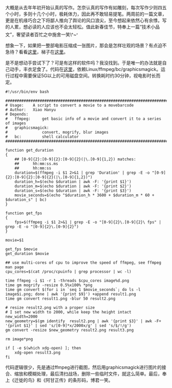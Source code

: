 大概是从去年年初开始认真的写作。怎奈认真的写作有如雕刻，每次写作少则四五个小时，多则十几个小时，极耗体力，因此再不敢轻易提笔。两周前的一篇文章，更是在机缘巧合之下将鄙人推向了舆论的风口浪尖，至今想起来依然心有余悸。写的人累，想必读的人应该也不会太轻松。值此新春佳节，特奉上一篇“技术小品文”，奢望读者百忙之中施舍一笑\^~^{。}

想象一下，如果把一整部电影压缩成一张图片，那会是怎样壮观的场景？有点迫不急待？看看[[http://moviebarcode.tumblr.com/][这里]]，梯子在[[http://moviebarcode.tumblr.com/][这里]]。

是不是想动手尝试下了？可是有这样的软件吗？我没找到。于是唯一的办法就是自己动手，丰衣足食了。代码在[[https://github.com/xiaohanyu/moviebarcode][这里]]，依赖Linux/ffmpeg/bc/graphicsmagick。运行过程中需要保证5G以上的可用磁盘空间。转换耗时约30分钟，视电影时长而定。

#+BEGIN_EXAMPLE
    #!/usr/bin/env bash

    ################################################################################
    # Usage:    A script to convert a movie to a movebarcode
    # Author:   Xiao Hanyu
    # Depends:
    #   ffmpeg:     get basic info of a movie and convert it to a series of images
    #   graphicsmagick:
    #               convert, mogrify, blur images
    #   bc:         shell calculator
    ################################################################################

    function get_duration
    {
        ## [0-9]{2}:[0-9]{2}:[0-9]{2}(|\.[0-9]{1,2}) matches:
        ##      hh:mm:ss.ms
        ##      hh:mm:ss
        duration=$(ffmpeg -i $1 2>&1 | grep 'Duration' | grep -E -o "[0-9]{2}:[0-9]{2}:[0-9]{2}(|\.[0-9]{1,2})")
        duration_h=$(echo $duration | awk -F: '{print $1}')
        duration_m=$(echo $duration | awk -F: '{print $2}')
        duration_s=$(echo $duration | awk -F: '{print $3}')
        movie_seconds=$(echo "$duration_h * 3600 + $duration_m * 60 + $duration_s" | bc)
    }

    function get_fps
    {
        fps=$(ffmpeg -i $1 2>&1 | grep -E -o "[0-9]{2}\.[0-9]{2}\ fps" | grep -E -o "[0-9]{2}\.[0-9]{2}")
    }

    movie=$1

    get_fps $movie
    get_duration $movie

    ## use multi-cores of cpu to improve the speed of ffmpeg, see ffmpeg man page
    cpu_cores=$(cat /proc/cpuinfo | grep processor | wc -l)

    time ffmpeg -i $1 -r 1 -threads $cpu_cores image%d.png
    time gm mogrify -resize 0.5%x100% *png
    time gm convert $(for i in `seq 1 $movie_seconds`; do ls -l image$i.png; done | awk '{print $9}') +append result1.png
    time gm convert result1.png -blur 50 result2.png

    # resize result2.png with a proper size
    # I set new width to 2000, while keep the height intact
    new_width=2000
    new_geometry=$(gm identify  result2.png | awk '{print $3}' | awk -F+ '{print $1}' | sed 's/[0-9]*x/2000x/g' | sed 's/$/!/g')
    gm convert -resize $new_geometry result2.png result3.png

    rm image*png

    if [ -e $(which xdg-open) ]; then
        xdg-open result3.png
    fi
#+END_EXAMPLE

代码逻辑很少，先是通过ffmpeg进行截图，然后用graphicsmagick进行图片的接合、缩放和模糊处理，最后清扫战场，删除一些临时文件，就这么简单。最后，奉上《迁徙的鸟》和《阿甘正传》的条形码，博君一笑。\\
[[/user_files/cnlox/Image/qianxideniao_moviebarcode.png]]

[[/user_files/cnlox/Image/aganzhengzhuan_moviebarcode.png]]
